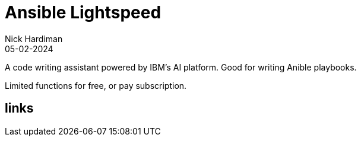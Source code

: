 = Ansible Lightspeed
Nick Hardiman 
:source-highlighter: highlight.js
:revdate: 05-02-2024

A code writing assistant powered by IBM's AI platform.
Good for writing Anible playbooks.

Limited functions for free, or pay subscription.


== links 
